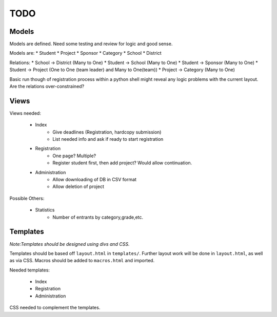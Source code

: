 TODO
====

Models
------

Models are defined. Need some testing and review for logic and good sense.

Models are:
* Student
* Project
* Sponsor
* Category
* School
* District

Relations:
* School -> District (Many to One)
* Student -> School (Many to One)
* Student -> Sponsor (Many to One)
* Student -> Project (One to One (team leader) and Many to One(team))
* Project -> Category (Many to One)

Basic run though of registration process within a python shell might reveal
any logic problems with the current layout. Are the relations over-constrained? 



Views
-----

Views needed:

    * Index
        - Give deadlines (Registration, hardcopy submission)
        - List needed info and ask if ready to start registration
    * Registration
        - One page? Multiple?
        - Register student first, then add project? Would allow continuation.
    * Administration
        - Allow downloading of DB in CSV format
        - Allow deletion of project

Possible Others:

    * Statistics 
        - Number of entrants by category,grade,etc. 

Templates
---------

*Note:Templates should be designed using divs and CSS.*

Templates should be based off ``layout.html`` in ``templates/``. Further layout
work will be done in ``layout.html``, as well as via CSS. Macros should be added
to ``macros.html`` and imported. 

Needed templates:

    * Index
    * Registration
    * Administration

CSS needed to complement the templates. 

